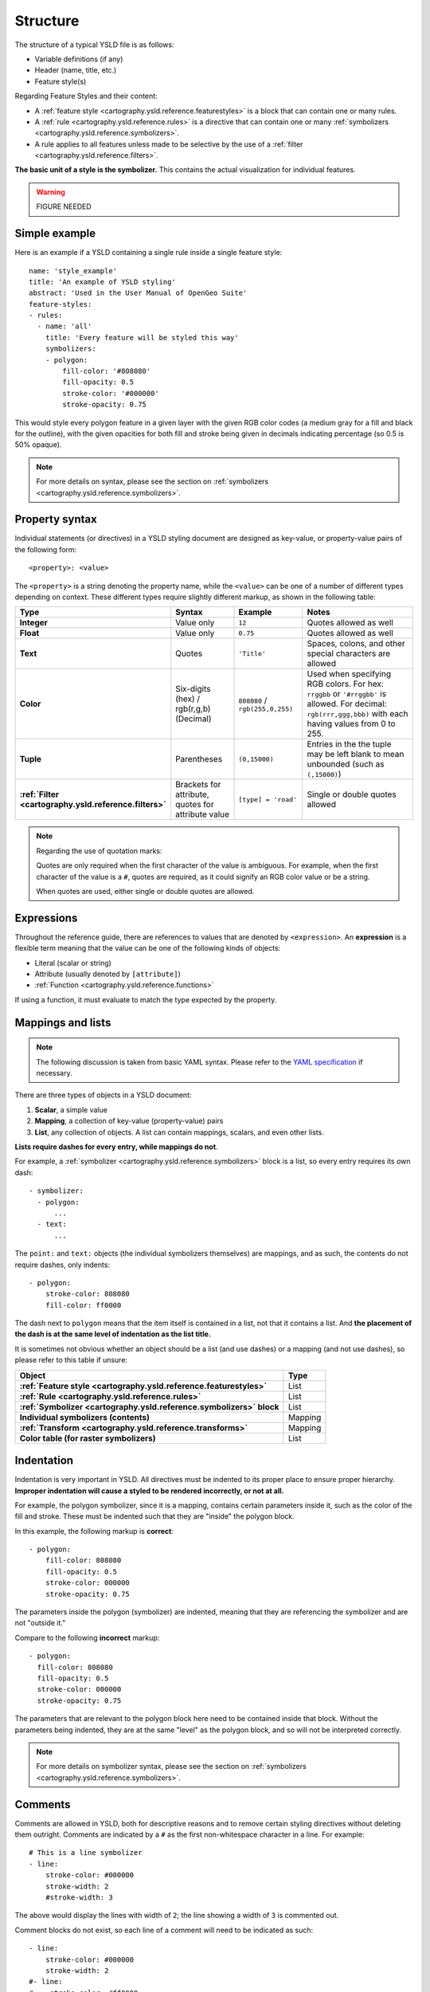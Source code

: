 .. _cartography.ysld.reference.structure:

Structure
=========

The structure of a typical YSLD file is as follows:

* Variable definitions (if any)
* Header (name, title, etc.)
* Feature style(s)

Regarding Feature Styles and their content:

* A :ref:`feature style <cartography.ysld.reference.featurestyles>` is a block that can contain one or many rules.
* A :ref:`rule <cartography.ysld.reference.rules>` is a directive that can contain one or many :ref:`symbolizers <cartography.ysld.reference.symbolizers>`.
* A rule applies to all features unless made to be selective by the use of a :ref:`filter <cartography.ysld.reference.filters>`.

**The basic unit of a style is the symbolizer.** This contains the actual visualization for individual features.

.. warning:: FIGURE NEEDED

Simple example
--------------

Here is an example if a YSLD containing a single rule inside a single feature style::

   name: 'style_example'
   title: 'An example of YSLD styling'
   abstract: 'Used in the User Manual of OpenGeo Suite'
   feature-styles:
   - rules:
     - name: 'all'
       title: 'Every feature will be styled this way'
       symbolizers:
       - polygon:
           fill-color: '#808080'
           fill-opacity: 0.5
           stroke-color: '#000000'
           stroke-opacity: 0.75

This would style every polygon feature in a given layer with the given RGB color codes (a medium gray for a fill and black for the outline), with the given opacities for both fill and stroke being given in decimals indicating percentage (so 0.5 is 50% opaque).

.. note:: For more details on syntax, please see the section on :ref:`symbolizers <cartography.ysld.reference.symbolizers>`.

Property syntax
---------------

Individual statements (or directives) in a YSLD styling document are designed as key-value, or property-value pairs of the following form::

   <property>: <value>

The ``<property>`` is a string denoting the property name, while the ``<value>`` can be one of a number of different types depending on context. These different types require slightly different markup, as shown in the following table:

.. list-table::
   :class: non-responsive
   :header-rows: 1
   :stub-columns: 1
   :widths: 10 20 20 50

   * - Type
     - Syntax
     - Example
     - Notes
   * - Integer
     - Value only
     - ``12``
     - Quotes allowed as well
   * - Float
     - Value only
     - ``0.75``
     - Quotes allowed as well
   * - Text
     - Quotes
     - ``'Title'``
     - Spaces, colons, and other special characters are allowed
   * - Color
     - Six-digits (hex) / rgb(r,g,b) (Decimal)
     - ``808080`` / ``rgb(255,0,255)``
     - Used when specifying RGB colors. For hex: ``rrggbb`` or ``'#rrggbb'`` is allowed. For decimal: ``rgb(rrr,ggg,bbb)`` with each having values from 0 to 255.
   * - Tuple
     - Parentheses
     - ``(0,15000)``
     - Entries in the the tuple may be left blank to mean unbounded (such as ``(,15000)``)
   * - :ref:`Filter <cartography.ysld.reference.filters>`
     - Brackets for attribute, quotes for attribute value
     - ``[type] = 'road'``
     - Single or double quotes allowed

.. note::

   Regarding the use of quotation marks:

   Quotes are only required when the first character of the value is ambiguous. For example, when the first character of the value is a ``#``, quotes are required, as it could signify an RGB color value or be a string.

   When quotes are used, either single or double quotes are allowed.

Expressions
-----------

Throughout the reference guide, there are references to values that are denoted by ``<expression>``. An **expression** is a flexible term meaning that the value can be one of the following kinds of objects:

* Literal (scalar or string)
* Attribute (usually denoted by ``[attribute]``)
* :ref:`Function <cartography.ysld.reference.functions>`

If using a function, it must evaluate to match the type expected by the property.

Mappings and lists
------------------

.. note:: The following discussion is taken from basic YAML syntax. Please refer to the `YAML specification <http://yaml.org/spec/1.2/spec.html>`_ if necessary.

There are three types of objects in a YSLD document:

#. **Scalar**, a simple value
#. **Mapping**, a collection of key-value (property-value) pairs
#. **List**, any collection of objects. A list can contain mappings, scalars, and even other lists.

**Lists require dashes for every entry, while mappings do not**.

For example, a :ref:`symbolizer <cartography.ysld.reference.symbolizers>` block is a list, so every entry requires its own dash::

  - symbolizer:
    - polygon:
        ...
    - text:
        ...

The ``point:`` and ``text:`` objects (the individual symbolizers themselves) are mappings, and as such, the contents do not require dashes, only indents::

  - polygon:
      stroke-color: 808080
      fill-color: ff0000

The dash next to ``polygon`` means that the item itself is contained in a list, not that it contains a list. And **the placement of the dash is at the same level of indentation as the list title.**

It is sometimes not obvious whether an object should be a list (and use dashes) or a mapping (and not use dashes), so please refer to this table if unsure:

.. list-table::
   :header-rows: 1
   :stub-columns: 1

   * - Object
     - Type
   * - :ref:`Feature style <cartography.ysld.reference.featurestyles>`
     - List
   * - :ref:`Rule <cartography.ysld.reference.rules>`
     - List
   * - :ref:`Symbolizer <cartography.ysld.reference.symbolizers>` block
     - List
   * - Individual symbolizers (contents)
     - Mapping
   * - :ref:`Transform <cartography.ysld.reference.transforms>`
     - Mapping
   * - Color table (for raster symbolizers)
     - List

Indentation
-----------

Indentation is very important in YSLD. All directives must be indented to its proper place to ensure proper hierarchy. **Improper indentation will cause a styled to be rendered incorrectly, or not at all.**

For example, the polygon symbolizer, since it is a mapping, contains certain parameters inside it, such as the color of the fill and stroke. These must be indented such that they are "inside" the polygon block.

In this example, the following markup is **correct**::

       - polygon:
           fill-color: 808080
           fill-opacity: 0.5
           stroke-color: 000000
           stroke-opacity: 0.75

The parameters inside the polygon (symbolizer) are indented, meaning that they are referencing the symbolizer and are not "outside it."

Compare to the following **incorrect** markup::

       - polygon:
         fill-color: 808080
         fill-opacity: 0.5
         stroke-color: 000000
         stroke-opacity: 0.75

The parameters that are relevant to the polygon block here need to be contained inside that block. Without the parameters being indented, they are at the same "level" as the polygon block, and so will not be interpreted correctly.

.. note:: For more details on symbolizer syntax, please see the section on :ref:`symbolizers <cartography.ysld.reference.symbolizers>`.

Comments
--------

Comments are allowed in YSLD, both for descriptive reasons and to remove certain styling directives without deleting them outright. Comments are indicated by a ``#`` as the first non-whitespace character in a line. For example::

  # This is a line symbolizer
  - line:
      stroke-color: #000000
      stroke-width: 2
      #stroke-width: 3

The above would display the lines with width of ``2``; the line showing a width of ``3`` is commented out.

Comment blocks do not exist, so each line of a comment will need to be indicated as such::

  - line:
      stroke-color: #000000
      stroke-width: 2
  #- line:
  #    stroke-color: #ff0000
  #    stroke-width: 3


Single object syntax
--------------------

.. warning:: MENTION SINGLE-ELEMENT SHORT SYNTAX

